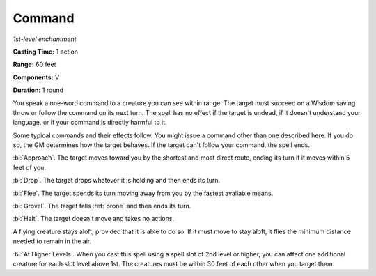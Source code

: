 .. _`Command`:

Command
-------

*1st-level enchantment*

**Casting Time:** 1 action

**Range:** 60 feet

**Components:** V

**Duration:** 1 round

You speak a one-word command to a creature you can see within range. The
target must succeed on a Wisdom saving throw or follow the command on
its next turn. The spell has no effect if the target is undead, if it
doesn't understand your language, or if your command is directly harmful
to it.

Some typical commands and their effects follow. You might issue a
command other than one described here. If you do so, the GM determines
how the target behaves. If the target can't follow your command, the
spell ends.

:bi:`Approach`. The target moves toward you by the shortest and most
direct route, ending its turn if it moves within 5 feet of you.

:bi:`Drop`. The target drops whatever it is holding and then ends its
turn.

:bi:`Flee`. The target spends its turn moving away from you by the
fastest available means.

:bi:`Grovel`. The target falls :ref:`prone` and then ends its turn.

:bi:`Halt`. The target doesn't move and takes no actions.

A flying creature stays aloft, provided that it is able to do so. If it
must move to stay aloft, it flies the minimum distance needed to remain
in the air.

:bi:`At Higher Levels`. When you cast this spell using a spell slot of
2nd level or higher, you can affect one additional creature for each
slot level above 1st. The creatures must be within 30 feet of each other
when you target them.

